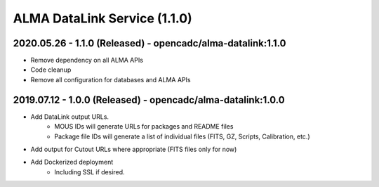 ALMA DataLink Service (1.1.0)
=============================

2020.05.26 - 1.1.0 (Released) - opencadc/alma-datalink:1.1.0
------------------------------------------------------------

- Remove dependency on all ALMA APIs
- Code cleanup
- Remove all configuration for databases and ALMA APIs


2019.07.12 - 1.0.0 (Released) - opencadc/alma-datalink:1.0.0
------------------------------------------------------------

- Add DataLink output URLs.
    - MOUS IDs will generate URLs for packages and README files
    - Package file IDs will generate a list of individual files (FITS, GZ, Scripts, Calibration, etc.)
- Add output for Cutout URLs where appropriate (FITS files only for now)
- Add Dockerized deployment
    - Including SSL if desired.
